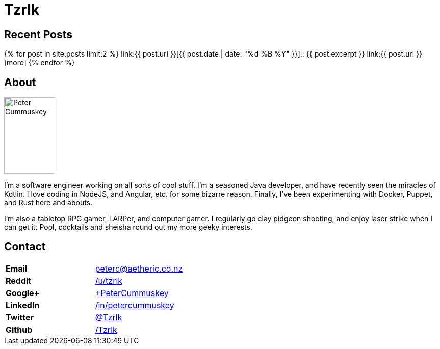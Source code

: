 = Tzrlk
:showtitle:
:page-liquid:
:page-title: Tzrlk
:page-description: My personal site

== Recent Posts
{% for post in site.posts limit:2 %}
link:{{ post.url }}[{{ post.date | date: "%d %B %Y" }}]::
	{{ post.excerpt }} link:{{ post.url }}[more]
{% endfor %}

== About
image::https://lh3.googleusercontent.com/kvsq3qsAkU21M12oDNdJZyRiJ_ayASr0g1F8nXU2SyGcoN9sODTZDyCz8s3G7PInyvbdoUsb80r2HeDda0GqLbZHUg0h1eqD5zCb4nAnhbhaQ5EV0WxRsYTRsjWFVgMUpfeDMJ1TIpr-j4L8f1ZFdhhHsUwBN-r0pBCUboWL_gAWFJvZK2-gCxwrXUhgDwIPYG48tAp1cMdhuQyPtNfdb_PLpgF9lhd_9y6EYfqNcaQjYn_hQa0pYD3Xw4KFK9gZiFMqNapjV_RcgOPS9jEozHngSKykQGgPGQem1LJ2Ja-WoqcMdzu3K_7HDq6q9xEbuSfdjfSp6FX76sdJE0Dib1G6FDxAsqGmTSXVFdj261OkCHO1Q1U-tDu4jYyQB3tFIWhtj-T4qzmnvCsa_5k6igikmmHrTRheoLTJKV7Ing4naV1auJnKyoGvtCFRiPrSsh_3r5LykA0suG7EMgKR5PvHtoq9foSWDgbcDaUHI6qFkW1TQ0r90jQDS2eW4Ho29JOIVvxJHCRSRWI7VGMnGhCt0KNLgbk7-CxhtiqFndKqlDXo-okD75S15Dz6_h8ZfMYiBjmjyL7JzpLqIG80lORaNOmEzlKpz4TezNCaRPEtcBGu=w597-h925-no["Peter Cummuskey",height=150,width=100,float="right"]

I'm a software engineer working on all sorts of cool stuff. I'm a seasoned Java developer, and have recently seen the miracles of Kotlin. I love coding in NodeJS, and Angular, etc. for some bizarre reason. Finally, I've been experimenting with Docker, Puppet, and Rust here and abouts.

I'm also a tabletop RPG gamer, LARPer, and computer gamer. I regularly go clay pidgeon shooting, and enjoy laser strike when I can get it. Pool, cocktails and sheisha round out my more geeky interests.

== Contact
[cols=">s,<",frame="none",grid="none",options="compact"]
|========================================================================
| Email    | peterc@aetheric.co.nz
| Reddit   | http://reddit.com/u/tzrlk[/u/tzrlk]
| Google+  | http://plus.google.com/+PeterCummuskey[+PeterCummuskey]
| LinkedIn | https://nz.linkedin.com/in/petercummuskey[/in/petercummuskey]
| Twitter  | https://twitter.com/tzrlk[@Tzrlk]
| Github   | https://github.com/tzrlk[/Tzrlk]
|========================================================================

++++
<script type="application/ld+json">
{
	"@context": "http://schema.org/",
	"@type": "Person",
	"name": "Peter Cummuskey",
	"additionalName": "Tzrlk",
	"affiliation": [
		{
			"@type": "Organization",
			"name": "Aetheric Engineering",
			"url": "https://aetheric.co.nz/",
			"brand": {
				"@type": "Brand",
				"logo": "https://aetheric.co.nz/favicon.ico"
			}
		}
	],
	"alumniOf": {
		"@type": "EducationalOrganization",
		"name": "AUT University"
	},
	"birthDate": "29/03/1988",
	"birthPlace": {
		"@type": "Place",
		"name": "Auckland"
	},
	"email": "peterc@aetheric.co.nz",
	"familyName": "Cummuskey",
	"gender": {
		"@type": "GenderType",
		"name": "Male",
		"url": "http://schema.org/Male"
	},
	"givenName": "Peter",
	"honorificPrefix": "Rev.",
	"jobTitle": "Software Engineer",
	"memberOf": [
		{
			"@type": "Organization",
			"name": "IITP"
		}
	],
	"nationality": {
		"@type": "Country",
		"name": "New Zealand"
	},
	"parent": [
		{
			"@type": "Person",
			"name": "Grant Cummuskey"
		},
		{
			"@type": "Person",
			"name": "Renate Cummuskey"
		}
	],
	"sibling": [
		{
			"@type": "Person",
			"name": "Patrick Cummuskey",
			"url": "http://patrickcummuskey.co.nz/"
		}
	],
	"worksFor": [
		{
			"@type": "Organization",
			"name": "Bravura Solutions",
			"url": "https://bravurasolutions.com/"
		}
	]
}
</script>
++++
